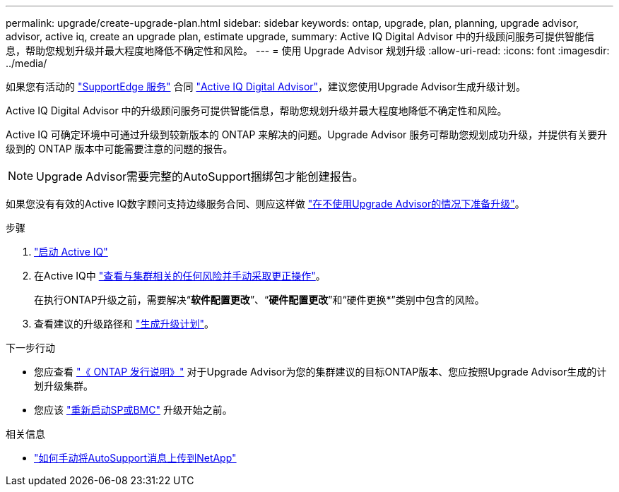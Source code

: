 ---
permalink: upgrade/create-upgrade-plan.html 
sidebar: sidebar 
keywords: ontap, upgrade, plan, planning, upgrade advisor, advisor, active iq, create an upgrade plan, estimate upgrade, 
summary: Active IQ Digital Advisor 中的升级顾问服务可提供智能信息，帮助您规划升级并最大程度地降低不确定性和风险。 
---
= 使用 Upgrade Advisor 规划升级
:allow-uri-read: 
:icons: font
:imagesdir: ../media/


[role="lead"]
如果您有活动的 link:https://www.netapp.com/us/services/support-edge.aspx["SupportEdge 服务"^] 合同 link:https://docs.netapp.com/us-en/active-iq/upgrade_advisor_overview.html["Active IQ Digital Advisor"^]，建议您使用Upgrade Advisor生成升级计划。

Active IQ Digital Advisor 中的升级顾问服务可提供智能信息，帮助您规划升级并最大程度地降低不确定性和风险。

Active IQ 可确定环境中可通过升级到较新版本的 ONTAP 来解决的问题。Upgrade Advisor 服务可帮助您规划成功升级，并提供有关要升级到的 ONTAP 版本中可能需要注意的问题的报告。


NOTE: Upgrade Advisor需要完整的AutoSupport捆绑包才能创建报告。

如果您没有有效的Active IQ数字顾问支持边缘服务合同、则应这样做 link:prepare.html["在不使用Upgrade Advisor的情况下准备升级"]。

.步骤
. https://aiq.netapp.com/["启动 Active IQ"^]
. 在Active IQ中 link:https://docs.netapp.com/us-en/active-iq/task_view_risk_and_take_action.html["查看与集群相关的任何风险并手动采取更正操作"^]。
+
在执行ONTAP升级之前，需要解决“*软件配置更改*”、“*硬件配置更改*”和“硬件更换*”类别中包含的风险。

. 查看建议的升级路径和 link:https://docs.netapp.com/us-en/active-iq/upgrade_advisor_overview.html["生成升级计划"^]。


.下一步行动
* 您应查看 link:../release-notes/index.html["《 ONTAP 发行说明》"] 对于Upgrade Advisor为您的集群建议的目标ONTAP版本、您应按照Upgrade Advisor生成的计划升级集群。
* 您应该 link:reboot-sp-bmc.html["重新启动SP或BMC"] 升级开始之前。


.相关信息
* https://kb.netapp.com/on-prem/ontap/Ontap_OS/OS-KBs/How_to_manually_upload_AutoSupport_messages_to_NetApp_in_ONTAP_9["如何手动将AutoSupport消息上传到NetApp"^]

